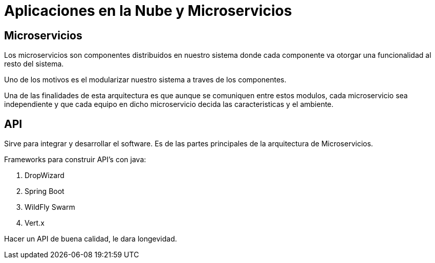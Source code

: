 = Aplicaciones en la Nube y Microservicios

== Microservicios

Los microservicios son componentes distribuidos en nuestro sistema donde cada componente va otorgar una funcionalidad al resto del sistema.

Uno de los motivos es el modularizar nuestro sistema a traves de los componentes.

Una de las finalidades de esta arquitectura es que aunque se comuniquen entre estos modulos, cada microservicio sea independiente y que cada equipo en dicho microservicio decida las caracteristicas y el ambiente.

== API
Sirve para integrar y desarrollar el software. Es de las partes principales de la arquitectura de Microservicios.

Frameworks para construir API's con java:

. DropWizard
. Spring Boot
. WildFly Swarm
. Vert.x
[Nota]
====
Hacer un API de buena calidad, le dara longevidad.
====